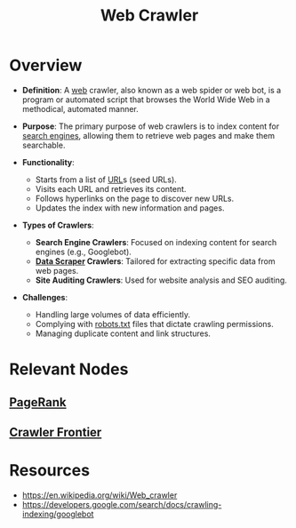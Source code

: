 :PROPERTIES:
:ID:       d3d34ec7-b391-4b8b-bb9e-7b8e7b6e2a37
:ROAM_ALIASES: "web bot" "web spider"
:END:
#+title: Web Crawler
#+filetags: :web:cs:

* Overview

- *Definition*: A [[id:24f4040a-7c18-416a-8460-e69280d437bf][web]] crawler, also known as a web spider or web bot, is a program or automated script that browses the World Wide Web in a methodical, automated manner.

- *Purpose*: The primary purpose of web crawlers is to index content for [[id:656af4b9-648b-41f9-932b-cbf2d2017794][search engines]], allowing them to retrieve web pages and make them searchable.

- *Functionality*:
  - Starts from a list of [[id:1416fc14-1fe4-4d48-8345-af3532f35758][URL]]s (seed URLs).
  - Visits each URL and retrieves its content.
  - Follows hyperlinks on the page to discover new URLs.
  - Updates the index with new information and pages.

- *Types of Crawlers*:
  - *Search Engine Crawlers*: Focused on indexing content for search engines (e.g., Googlebot).
  - *[[id:52303f4f-1e12-4007-b7dd-7f6f6f336d16][Data Scraper]] Crawlers*: Tailored for extracting specific data from web pages.
  - *Site Auditing Crawlers*: Used for website analysis and SEO auditing.

- *Challenges*:
  - Handling large volumes of data efficiently.
  - Complying with [[id:d7d4f1aa-a1a1-48f2-a267-3caef075a87f][robots.txt]] files that dictate crawling permissions.
  - Managing duplicate content and link structures.

* Relevant Nodes
** [[id:514705de-abe8-4781-9c51-03c318bbe077][PageRank]]
** [[id:538c3459-b8c3-4bd0-9217-e2a068c31323][Crawler Frontier]]
* Resources
 - https://en.wikipedia.org/wiki/Web_crawler
 - https://developers.google.com/search/docs/crawling-indexing/googlebot

